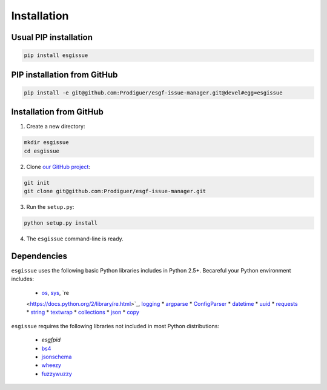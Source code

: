 .. _installation:


Installation
============

Usual PIP installation 
**********************

.. code-block:: bash

  pip install esgissue

PIP installation from GitHub
****************************

.. code-block:: bash

  pip install -e git@github.com:Prodiguer/esgf-issue-manager.git@devel#egg=esgissue

Installation from GitHub
************************

1. Create a new directory:

.. code-block:: bash

  mkdir esgissue
  cd esgissue

2. Clone `our GitHub project <https://github.com/Prodiguer/esgf-issue-manager/>`_:

.. code-block:: bash

  git init
  git clone git@github.com:Prodiguer/esgf-issue-manager.git

3. Run the ``setup.py``:

.. code-block:: bash

  python setup.py install

4. The ``esgissue`` command-line is ready.


Dependencies
************

``esgissue`` uses the following basic Python libraries includes in Python 2.5+. Becareful your Python
environment includes:

 * `os <https://docs.python.org/2/library/os.html>`_, `sys <https://docs.python.org/2/library/sys.html>`_, `re
 <https://docs.python.org/2/library/re.html>`_, `logging <https://docs.python.org/2/library/logging.html>`_
 * `argparse <https://docs.python.org/2/library/argparse.html>`_
 * `ConfigParser <https://docs.python.org/2/library/configparser.html>`_
 * `datetime <https://docs.python.org/2/library/datetime.html>`_
 * `uuid <https://docs.python.org/2/library/uuid.html>`_
 * `requests <http://docs.python-requests.org/en/master/>`_
 * `string <https://docs.python.org/2/library/string.html>`_
 * `textwrap <https://docs.python.org/2/library/textwrap.html>`_
 * `collections <https://docs.python.org/2/library/collections.html>`_
 * `json <https://docs.python.org/2/library/json.html>`_
 * `copy <https://docs.python.org/2/library/copy.html>`_

``esgissue`` requires the following libraries not included in most Python distributions:

 * *esgfpid*
 * `bs4 <https://www.crummy.com/software/BeautifulSoup/bs4/doc/>`_
 * `jsonschema <https://pypi.python.org/pypi/jsonschema>`_
 * `wheezy <https://pythonhosted.org/wheezy.web/>`_
 * `fuzzywuzzy <https://pypi.python.org/pypi/fuzzywuzzy>`_
